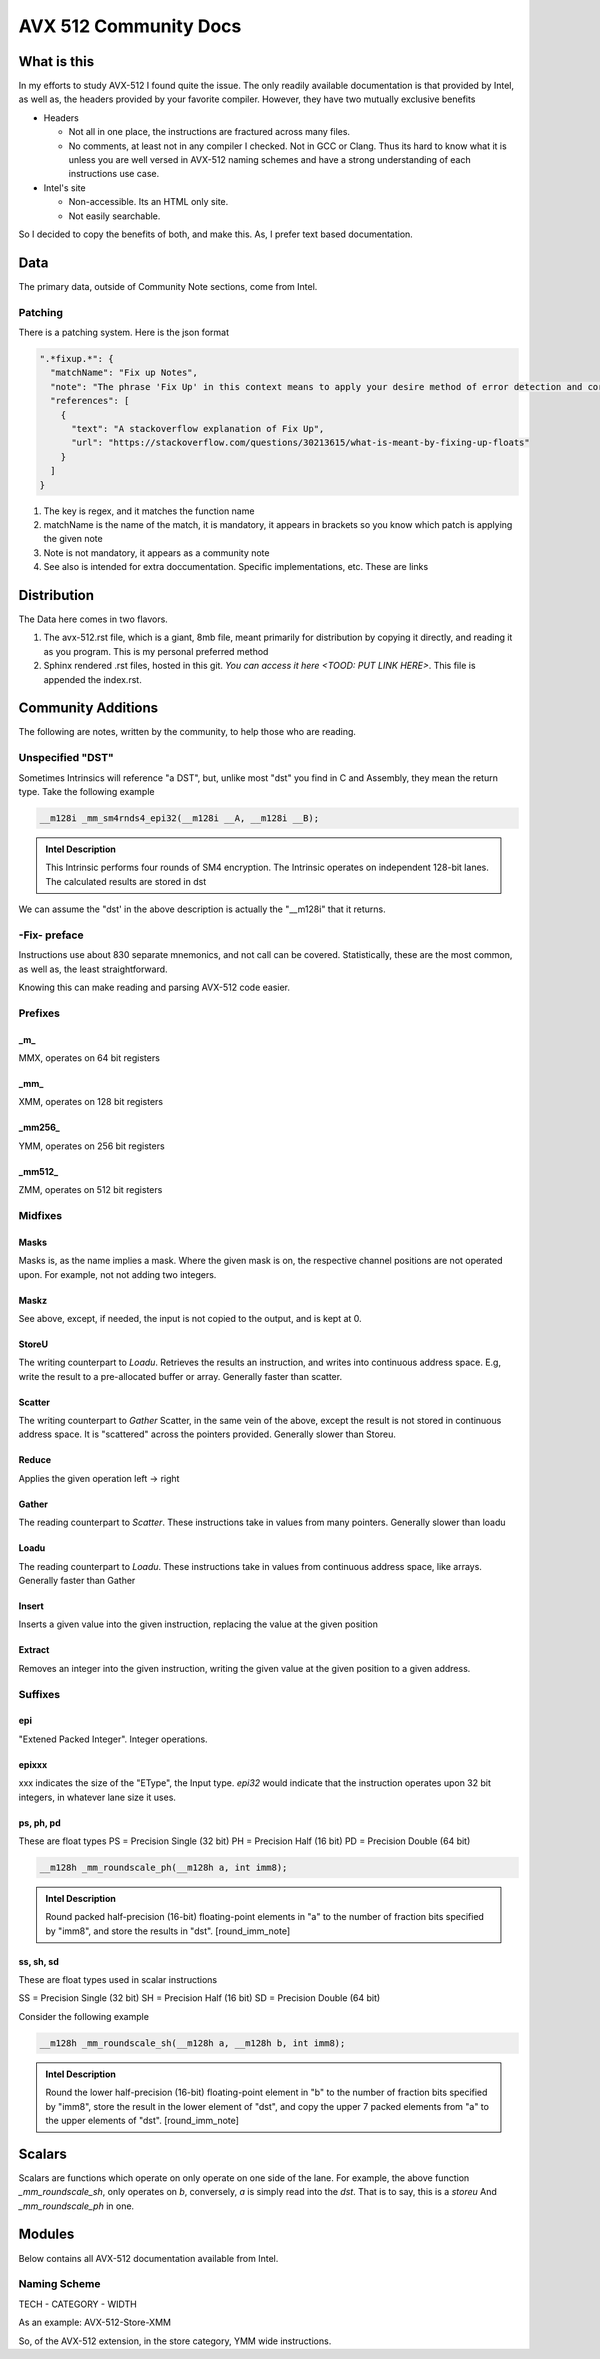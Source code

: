 AVX 512 Community Docs
======================

What is this
------------
In my efforts to study AVX-512 I found quite the issue. The only readily available documentation is that provided by Intel, as well as, the headers provided by your favorite compiler. However, they have two mutually exclusive benefits

- Headers

  - Not all in one place, the instructions are fractured across many files.
  - No comments, at least not in any compiler I checked. Not in GCC or Clang. Thus its hard to know what it is unless you are well versed in AVX-512 naming schemes and have a strong understanding of each instructions use case.

- Intel's site 

  - Non-accessible. Its an HTML only site.
  - Not easily searchable.

So I decided to copy the benefits of both, and make this. As, I prefer text based documentation.

Data
----
The primary data, outside of Community Note sections, come from Intel.

Patching
~~~~~~~~
There is a patching system. Here is the json format 

.. code-block:: json

    ".*fixup.*": {
      "matchName": "Fix up Notes",
      "note": "The phrase 'Fix Up' in this context means to apply your desire method of error detection and correction or flagging. For example, make a number NAN if it fulfils a certain criteria",
      "references": [
        {
          "text": "A stackoverflow explanation of Fix Up",
          "url": "https://stackoverflow.com/questions/30213615/what-is-meant-by-fixing-up-floats"
        }
      ]
    }

1. The key is regex, and it matches the function name
2. matchName is the name of the match, it is mandatory, it appears in brackets so you know which patch is applying the given note
3. Note is not mandatory, it appears as a community note
4. See also is intended for extra doccumentation. Specific implementations, etc. These are links


Distribution
------------
The Data here comes in two flavors. 

1. The avx-512.rst file, which is a giant, 8mb file, meant primarily for distribution by copying it directly, and reading it as you program. This is my personal preferred method
2. Sphinx rendered .rst files, hosted in this git. `You can access it here <TOOD: PUT LINK HERE>`. This file is appended the index.rst.

Community Additions 
-------------------
The following are notes, written by the community, to help those who are reading.

Unspecified "DST"
~~~~~~~~~~~~~~~~~
Sometimes Intrinsics will reference "a DST", but, unlike most "dst" you find in C and Assembly, they mean the return type. Take the following example


.. code-block:: C

    __m128i _mm_sm4rnds4_epi32(__m128i __A, __m128i __B);

.. admonition:: Intel Description

  This Intrinsic performs four rounds of SM4 encryption. The Intrinsic operates on independent 128-bit lanes. The calculated results are stored in dst

We can assume the "dst' in the above description is actually the "__m128i" that it returns.

-Fix- preface
~~~~~~~~~~~~~
Instructions use about 830 separate mnemonics, and not call can be covered. Statistically, these are the most common, as well as, the least straightforward. 

Knowing this can make reading and parsing AVX-512 code easier.

Prefixes
~~~~~~~~

_m_
^^^
MMX, operates on 64 bit registers

_mm_
^^^^
XMM, operates on 128 bit registers

_mm256_
^^^^^^^
YMM, operates on 256 bit registers

_mm512_
^^^^^^^
ZMM, operates on 512 bit registers

Midfixes
~~~~~~~

Masks
^^^^^
Masks is, as the name implies a mask. Where the given mask is on, the respective channel positions are not operated upon. For example, not not adding two integers.

Maskz
^^^^^
See above, except, if needed, the input is not copied to the output, and is kept at 0.

StoreU
^^^^^^
The writing counterpart to `Loadu`. Retrieves the results an instruction, and writes into continuous address space. E.g, write the result to a pre-allocated buffer or array. Generally faster than scatter.

Scatter
^^^^^^^
The writing counterpart to `Gather` Scatter, in the same vein of the above, except the result is not stored in continuous address space. It is "scattered" across the pointers provided. Generally slower than Storeu.

Reduce
^^^^^^

Applies the given operation left -> right

Gather
^^^^^^

The reading counterpart to `Scatter`. These instructions take in values from many pointers. Generally slower than loadu

Loadu
^^^^^
The reading counterpart to `Loadu`. These instructions take in values from continuous address space, like arrays. Generally faster than Gather


Insert
^^^^^^

Inserts a given value into the given instruction, replacing the value at the given position

Extract
^^^^^^^

Removes an integer into the given instruction, writing the given value at the given position to a given address.

Suffixes
~~~~~~~~

epi
^^^
"Extened Packed Integer". Integer operations.

epixxx
^^^^^^
xxx indicates the size of the "EType", the Input type. `epi32` would indicate that the instruction operates upon 32 bit integers, in whatever lane size it uses.

ps, ph, pd
^^^^^^^^^^
These are float types
PS = Precision Single (32 bit)
PH = Precision Half (16 bit)
PD = Precision Double (64 bit)

.. code-block:: C

    __m128h _mm_roundscale_ph(__m128h a, int imm8);

.. admonition:: Intel Description

    Round packed half-precision (16-bit) floating-point elements in "a" to the number of fraction bits specified by "imm8", and store the results in "dst". [round_imm_note]




ss, sh, sd
^^^^^^^^^^
These are float types used in scalar instructions

SS = Precision Single (32 bit)
SH = Precision Half (16 bit)
SD = Precision Double (64 bit)



Consider the following example

.. code-block:: C

    __m128h _mm_roundscale_sh(__m128h a, __m128h b, int imm8);

.. admonition:: Intel Description

    Round the lower half-precision (16-bit) floating-point element in "b" to the number of fraction bits specified by "imm8", store the result in the lower element of "dst", and copy the upper 7 packed elements from "a" to the upper elements of "dst". [round_imm_note]


Scalars
-------

Scalars are functions which operate on only operate on one side of the lane. For example, the above function `_mm_roundscale_sh`, only operates on `b`, conversely, `a` is simply read into the `dst`. That is to say, this is a `storeu` And `_mm_roundscale_ph` in one. 

Modules 
-------
Below contains all AVX-512 documentation available from Intel. 

Naming Scheme
~~~~~~~~~~~~~

TECH - CATEGORY - WIDTH

As an example:
AVX-512-Store-XMM

So, of the AVX-512 extension, in the store category, YMM wide instructions.

